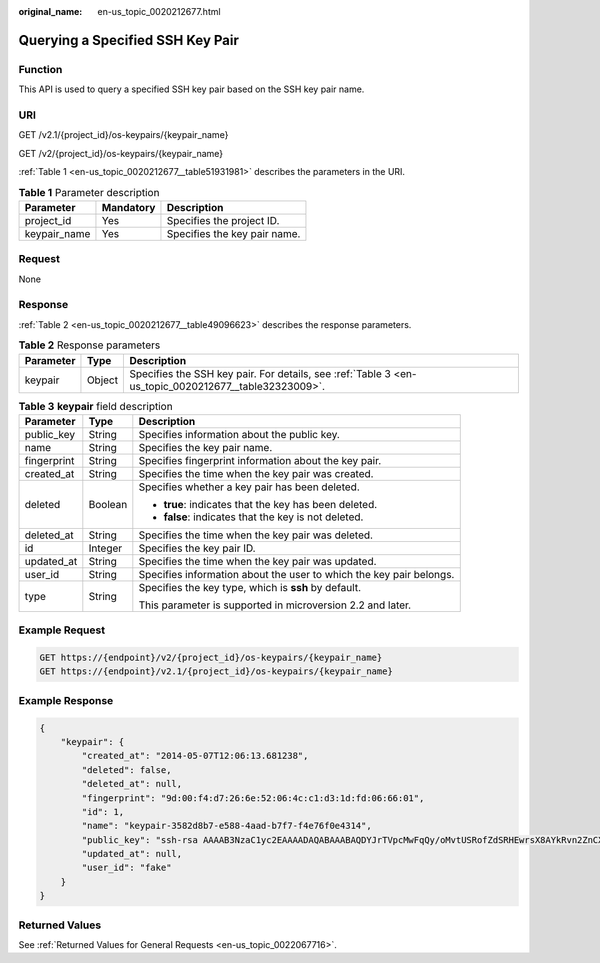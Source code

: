 :original_name: en-us_topic_0020212677.html

.. _en-us_topic_0020212677:

Querying a Specified SSH Key Pair
=================================

Function
--------

This API is used to query a specified SSH key pair based on the SSH key pair name.

URI
---

GET /v2.1/{project_id}/os-keypairs/{keypair_name}

GET /v2/{project_id}/os-keypairs/{keypair_name}

:ref:`Table 1 <en-us_topic_0020212677__table51931981>` describes the parameters in the URI.

.. _en-us_topic_0020212677__table51931981:

.. table:: **Table 1** Parameter description

   ============ ========= ============================
   Parameter    Mandatory Description
   ============ ========= ============================
   project_id   Yes       Specifies the project ID.
   keypair_name Yes       Specifies the key pair name.
   ============ ========= ============================

Request
-------

None

Response
--------

:ref:`Table 2 <en-us_topic_0020212677__table49096623>` describes the response parameters.

.. _en-us_topic_0020212677__table49096623:

.. table:: **Table 2** Response parameters

   +-----------+--------+------------------------------------------------------------------------------------------------------+
   | Parameter | Type   | Description                                                                                          |
   +===========+========+======================================================================================================+
   | keypair   | Object | Specifies the SSH key pair. For details, see :ref:`Table 3 <en-us_topic_0020212677__table32323009>`. |
   +-----------+--------+------------------------------------------------------------------------------------------------------+

.. _en-us_topic_0020212677__table32323009:

.. table:: **Table 3** **keypair** field description

   +-----------------------+-----------------------+---------------------------------------------------------------------+
   | Parameter             | Type                  | Description                                                         |
   +=======================+=======================+=====================================================================+
   | public_key            | String                | Specifies information about the public key.                         |
   +-----------------------+-----------------------+---------------------------------------------------------------------+
   | name                  | String                | Specifies the key pair name.                                        |
   +-----------------------+-----------------------+---------------------------------------------------------------------+
   | fingerprint           | String                | Specifies fingerprint information about the key pair.               |
   +-----------------------+-----------------------+---------------------------------------------------------------------+
   | created_at            | String                | Specifies the time when the key pair was created.                   |
   +-----------------------+-----------------------+---------------------------------------------------------------------+
   | deleted               | Boolean               | Specifies whether a key pair has been deleted.                      |
   |                       |                       |                                                                     |
   |                       |                       | -  **true**: indicates that the key has been deleted.               |
   |                       |                       | -  **false**: indicates that the key is not deleted.                |
   +-----------------------+-----------------------+---------------------------------------------------------------------+
   | deleted_at            | String                | Specifies the time when the key pair was deleted.                   |
   +-----------------------+-----------------------+---------------------------------------------------------------------+
   | id                    | Integer               | Specifies the key pair ID.                                          |
   +-----------------------+-----------------------+---------------------------------------------------------------------+
   | updated_at            | String                | Specifies the time when the key pair was updated.                   |
   +-----------------------+-----------------------+---------------------------------------------------------------------+
   | user_id               | String                | Specifies information about the user to which the key pair belongs. |
   +-----------------------+-----------------------+---------------------------------------------------------------------+
   | type                  | String                | Specifies the key type, which is **ssh** by default.                |
   |                       |                       |                                                                     |
   |                       |                       | This parameter is supported in microversion 2.2 and later.          |
   +-----------------------+-----------------------+---------------------------------------------------------------------+

Example Request
---------------

.. code-block:: text

   GET https://{endpoint}/v2/{project_id}/os-keypairs/{keypair_name}
   GET https://{endpoint}/v2.1/{project_id}/os-keypairs/{keypair_name}

Example Response
----------------

.. code-block::

   {
       "keypair": {
           "created_at": "2014-05-07T12:06:13.681238",
           "deleted": false,
           "deleted_at": null,
           "fingerprint": "9d:00:f4:d7:26:6e:52:06:4c:c1:d3:1d:fd:06:66:01",
           "id": 1,
           "name": "keypair-3582d8b7-e588-4aad-b7f7-f4e76f0e4314",
           "public_key": "ssh-rsa AAAAB3NzaC1yc2EAAAADAQABAAABAQDYJrTVpcMwFqQy/oMvtUSRofZdSRHEwrsX8AYkRvn2ZnCXM+b6+GZ2NQuuWj+ocznlnwiGFQDsL/yeE+/kurqcPJFKKp60mToXIMyzioFxW88fJtwEWawHKAclbHWpR1t4fQ4DS+/sIbX/Yd9btlVQ2tpQjodGDbM9Tr9/+/3i6rcR+EoLqmbgCgAiGiVV6VbM2Zx79yUwd+GnQejHX8BlYZoOjCnt3NREsITcmWE9FVFy6TnLmahs3FkEO/QGgWGkaohAJlsgaVvSWGgDn2AujKYwyDokK3dXyeX3m2Vmc3ejiqPa/C4nRrCOlko5nSgV/9IXRx1ERImsqZnE9usB Generated-by-Nova\n",
           "updated_at": null,
           "user_id": "fake"
       }
   }

Returned Values
---------------

See :ref:`Returned Values for General Requests <en-us_topic_0022067716>`.
